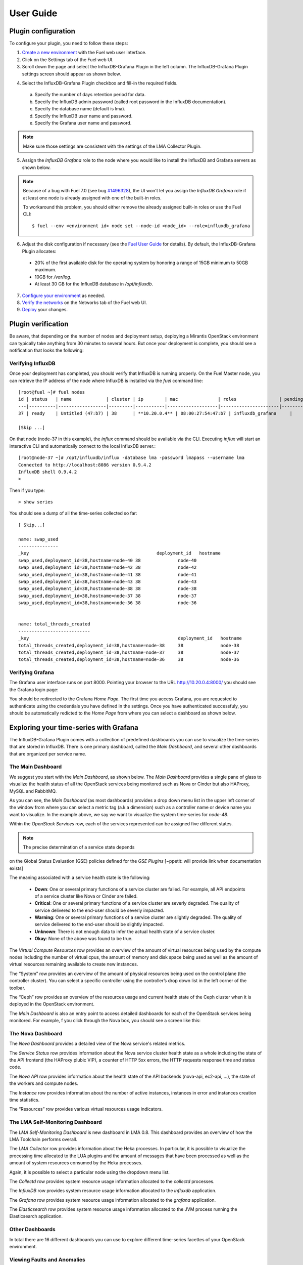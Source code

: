 .. _user_guide:

User Guide
==========

.. _plugin_configuration:

Plugin configuration
--------------------

To configure your plugin, you need to follow these steps:

1. `Create a new environment <http://docs.mirantis.com/openstack/fuel/fuel-7.0/user-guide.html#launch-wizard-to-create-new-environment>`_
   with the Fuel web user interface.

2. Click on the Settings tab of the Fuel web UI.

3. Scroll down the page and select the InfluxDB-Grafana Plugin in the left column.
   The InfluxDB-Grafana Plugin settings screen should appear as shown below.

.. image:: ../images/influx_grafana_settings.png
   :width: 800
   :align: center

4. Select the InfluxDB-Grafana Plugin checkbox and fill-in the required fields.

  a. Specify the number of days retention period for data.
  b. Specify the InfluxDB admin password (called root password in the InfluxDB documentation).
  c. Specify the database name (default is lma).
  d. Specify the InfluxDB user name and password.
  e. Specify the Grafana user name and password.

.. note:: Make sure those settings are consistent with the settings of the LMA Collector Plugin.

5. Assign the *InfluxDB Grafana* role to the node where you would like to install
   the InfluxDB and Grafana servers as shown below.

.. image:: ../images/influx_grafana_role.png
   :width: 800
   :align: center

.. note:: Because of a bug with Fuel 7.0 (see bug `#1496328
   <https://bugs.launchpad.net/fuel-plugins/+bug/1496328>`_), the UI won't let
   you assign the *InfluxDB Grafana* role if at least one node is already
   assigned with one of the built-in roles.

   To workaround this problem, you should either remove the already assigned built-in roles or use the Fuel CLI::

   $ fuel --env <environment id> node set --node-id <node_id> --role=influxdb_grafana

6. Adjust the disk configuration if necessary (see the `Fuel User Guide
   <http://docs.mirantis.com/openstack/fuel/fuel-7.0/user-guide.html#disk-partitioning>`_
   for details). By default, the InfluxDB-Grafana Plugin allocates:

  - 20% of the first available disk for the operating system by honoring a range of 15GB minimum to 50GB maximum.
  - 10GB for */var/log*.
  - At least 30 GB for the InfluxDB database in */opt/influxdb*.

7. `Configure your environment <http://docs.mirantis.com/openstack/fuel/fuel-7.0/user-guide.html#configure-your-environment>`_
   as needed.

8. `Verify the networks <http://docs.mirantis.com/openstack/fuel/fuel-7.0/user-guide.html#verify-networks>`_ on the Networks tab of the Fuel web UI.

9. `Deploy <http://docs.mirantis.com/openstack/fuel/fuel-7.0/user-guide.html#deploy-changes>`_ your changes.

.. _plugin_install_verification:

Plugin verification
-------------------

Be aware, that depending on the number of nodes and deployment setup,
deploying a Mirantis OpenStack environment can typically take anything
from 30 minutes to several hours. But once your deployment is complete,
you should see a notification that looks the following:

.. image:: ../images/deploy_notif.png
   :align: center
   :width: 800

Verifying InfluxDB
~~~~~~~~~~~~~~~~~~
Once your deployment has completed, you should verify that InfluxDB is
running properly. On the Fuel Master node, you can retrieve the IP
address of the node where InfluxDB is installed via the `fuel` command line::

    [root@fuel ~]# fuel nodes
    id | status   | name             | cluster | ip        | mac               | roles                | pending_roles | online | group_id
    ---|----------|------------------|---------|-----------|-------------------|----------------------|---------------|--------|---------
    37 | ready    | Untitled (47:b7) | 38      | **10.20.0.4** | 08:00:27:54:47:b7 | influxdb_grafana     |               | True   | 38

    [Skip ...]

On that node (node-37 in this example), the *influx* command should be
available via the CLI. Executing *influx* will start an interactive CLI
and automatically connect to the local InfluxDB server.::

    [root@node-37 ~]# /opt/influxdb/influx -database lma -password lmapass --username lma
    Connected to http://localhost:8086 version 0.9.4.2
    InfluxDB shell 0.9.4.2
    >

Then if you type::

    > show series

You should see a dump of all the time-series collected so far::

    [ Skip...]

    name: swap_used
    ---------------
    _key                                                deployment_id   hostname
    swap_used,deployment_id=38,hostname=node-40 38              node-40
    swap_used,deployment_id=38,hostname=node-42 38              node-42
    swap_used,deployment_id=38,hostname=node-41 38              node-41
    swap_used,deployment_id=38,hostname=node-43 38              node-43
    swap_used,deployment_id=38,hostname=node-38 38              node-38
    swap_used,deployment_id=38,hostname=node-37 38              node-37
    swap_used,deployment_id=38,hostname=node-36 38              node-36


    name: total_threads_created
    ---------------------------
    _key                                                        deployment_id   hostname
    total_threads_created,deployment_id=38,hostname=node-38     38              node-38
    total_threads_created,deployment_id=38,hostname=node-37     38              node-37
    total_threads_created,deployment_id=38,hostname=node-36     38              node-36

Verifying Grafana
~~~~~~~~~~~~~~~~~

The Grafana user interface runs on port 8000.
Pointing your browser to the URL http://10.20.0.4:8000/ you should see the
Grafana login page:

.. image:: ../images/grafana_login.png
   :align: center
   :width: 800


You should be redirected to the Grafana *Home Page*.
The first time you access Grafana, you are requested to
authenticate using the credentials you have defined in the settings.
Once you have authenticated successfuly, you should be automatically
redicted to the *Home Page* from where you can select a dashboard as
shown below.

.. image:: ../images/grafana_home.png
   :align: center
   :width: 800

Exploring your time-series with Grafana
---------------------------------------

The InfluxDB-Grafana Plugin comes with a collection of predefined
dashboards you can use to visualize the time-series that are
stored in InfluxDB. There is one primary dashboard, called the
*Main Dashboard*, and several other dashboards that are organized
per service name.

The Main Dashboard
~~~~~~~~~~~~~~~~~~

We suggest you start with the *Main Dashboard*, as shown
below. The *Main Dashboard* provides a
single pane of glass to visualize the health
status of all the OpenStack services being monitored
such as Nova or Cinder but also HAProxy, MySQL and RabbitMQ.

.. image:: ../images/grafana_main.png
   :align: center
   :width: 800

As you can see, the *Main Dashboard* (as most dashboards) provides
a drop down menu list in the upper left corner of the window
from where you can select a metric tag (a.k.a dimension) such as
a controller name or device name you want to visualize.
In the example above, we say we want to visualize the
system time-series for *node-48*.

Within the *OpenStack Services* row, each of the services
represented can be assigned five different states.

.. note:: The precise determination of a service state depends
on the Global Status Evaluation (GSE) policies defined
for the *GSE Plugins* [~ppetit: will provide link when documentation exists]

The meaning associated with a service health state is the following:

   * **Down**: One or several primary functions of a service
     cluster are failed. For example,
     all API endpoints of a service cluster like Nova
     or Cinder are failed.
   * **Critical**: One or several primary functions of a
     service cluster are severly degraded. The quality
     of service delivered to the end-user should be severly
     impacted.
   * **Warning**: One or several primary functions of a
     service cluster are slightly degraded. The quality
     of service delivered to the end-user should be slightly
     impacted.
   * **Unknown**: There is not enough data to infer the actual
     health state of a service cluster.
   * **Okay**: None of the above was found to be true.

The *Virtual Compute Resources* row provides an overview of
the amount of virtual resources being used by the compute nodes
including the number of virtual cpus, the amount of memory
and disk space being used as well as the amount of virtual
resources remaining available to create new instances.

The “System” row provides an overview of the amount of physical
resources being used on the control plane (the controller cluster).
You can select a specific controller using the
controller’s drop down list in the left corner of the toolbar.

The “Ceph” row provides an overview of the resources usage
and current health state of the Ceph cluster when it is deployed
in the OpenStack environment.

The *Main Dashboard* is also an entry point to access detailed
dashboards for each of the OpenStack services being monitored.
For example, f you click through the Nova box, you should see
a screen like this:

.. image:: ../images/grafana_nova.png
   :align: center
   :width: 800


The Nova Dashboard
~~~~~~~~~~~~~~~~~~

The *Nova Dashboard* provides a detailed view of the
Nova service's related metrics.

The *Service Status* row provides information about the Nova service
cluster health state as a whole including the state of the API frontend
(the HAProxy plubic VIP), a counter of HTTP 5xx errors,
the HTTP requests response time and status code.

The *Nova API* row provides information about the health state of
the API backends (nova-api, ec2-api, ...), the state of the workers
and compute nodes.

The *Instance* row provides information about the number of
active instances, instances in error and instances creation time
statistics.

The “Resources” row provides various virtual resources usage indicators.

The LMA Self-Monitoring Dashboard
~~~~~~~~~~~~~~~~~~~~~~~~~~~~~~~~~

The *LMA Self-Monitoring Dashboard* is new dashboard in LMA 0.8.
This dashboard provides an overview of how the LMA Toolchain
performs overall.

The *LMA Collector* row provides information about the Heka processes.
In particular, it is possible to visualize the
processing time allocated to the LUA plugins and the amount of messages
that have been processed as well as the amount of system resources
consumed by the Heka processes.

Again, it is possible to select a particular node using the dropdown
menu list.

The *Collectd* row provides system resource usage information allocated
to the *collectd* processes.

The *InfluxDB* row provides system resource usage information allocated
to the *influxdb* application.

The *Grafana* row provides system resource usage information allocated
to the *grafana* application.

The *Elasticsearch* row provides system resource usage information allocated
to the JVM process running the Elasticsearch application.

Other Dashboards
~~~~~~~~~~~~~~~~

In total there are 16 different dashboards you can use to
explore different time-series facettes of your OpenStack environment.

Viewing Faults and Anomalies
~~~~~~~~~~~~~~~~~~~~~~~~~~~~

The LMA-Toolchain is capable of detecting a number of service-affecting
conditions such as the faults and anomalies that occured in your OpenStack
environment.
Those conditions are reported in annotations that are displayed in
Grafana. The Grafana annotations contain a textual
representation of the alarm (or set of alarms) that were triggered
by the Collectors for a service.
In other words, the annotations contain valuable insights
that you could use to diagnose and
troubleshoot problems. Futhermore, with the Grafana annotations,
the system makes a distiction between what is estimated as a
direct root cause versus what is estimated as an indirect
root cause. This is internaly represented in a dependency graph.
There are first degree dependencies that are used
to describe situations whereby the health state of an entity
strictly depends on the health state of another entity. For
example Nova as a service has first degree dependencies
with the nova-api endpoints and the nova-scheduler workers. But
there are also second degree dependencies whereby the health
state of an entity doesn't strictly depends on the heath state
of another entity although it might be depending on the operation
being performed. For example, by default we declared that Nova
has a second degree dependency with Neutron. As a result, the
health state of Nova will not be directly impacted by the health
state of Neutron but the annotation ill provide
a root cause analysis hint. For example, let's assume a situation
where Nova has changed a state from *okay* to *critical* (because of
5xx HTTP errors) and that Neutron has been in *down* state for a while.
In this case, the Nova dashboard will display an annotation that says
Nova has changed a state to *critical* because the system has detected
5xx errors and that it may be due to the fact that Neutron is *down*.
An example of what an annotation looks like is shown below.

.. image:: ../images/grafana_nova_annot.png
   :align: center
   :width: 800


Troubleshooting
---------------
